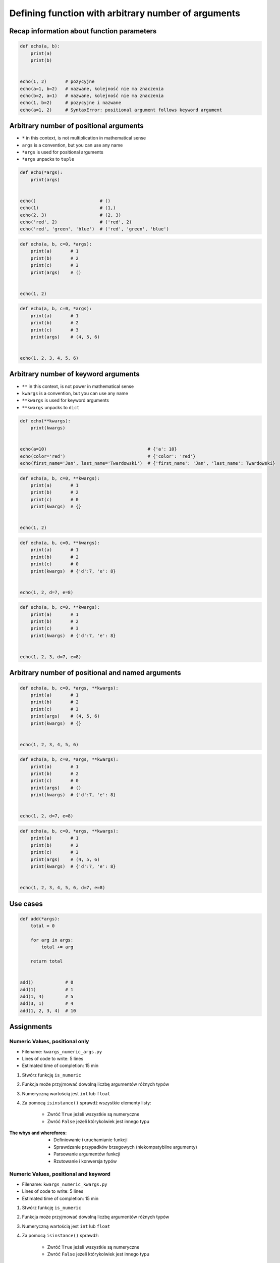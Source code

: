 ****************************************************
Defining function with arbitrary number of arguments
****************************************************


Recap information about function parameters
===========================================
.. code-block:: python

    def echo(a, b):
        print(a)
        print(b)


    echo(1, 2)       # pozycyjne
    echo(a=1, b=2)   # nazwane, kolejność nie ma znaczenia
    echo(b=2, a=1)   # nazwane, kolejność nie ma znaczenia
    echo(1, b=2)     # pozycyjne i nazwane
    echo(a=1, 2)     # SyntaxError: positional argument follows keyword argument


Arbitrary number of positional arguments
========================================
- ``*`` in this context, is not multiplication in mathematical sense
- ``args`` is a convention, but you can use any name
- ``*args`` is used for positional arguments
- ``*args`` unpacks to ``tuple``

.. code-block:: python

    def echo(*args):
        print(args)


    echo()                        # ()
    echo(1)                       # (1,)
    echo(2, 3)                    # (2, 3)
    echo('red', 2)                # ('red', 2)
    echo('red', 'green', 'blue')  # ('red', 'green', 'blue')

.. code-block:: python

    def echo(a, b, c=0, *args):
        print(a)       # 1
        print(b)       # 2
        print(c)       # 3
        print(args)    # ()


    echo(1, 2)

.. code-block:: python

    def echo(a, b, c=0, *args):
        print(a)       # 1
        print(b)       # 2
        print(c)       # 3
        print(args)    # (4, 5, 6)


    echo(1, 2, 3, 4, 5, 6)


Arbitrary number of keyword arguments
=====================================
- ``**`` in this context, is not power in mathematical sense
- ``kwargs`` is a convention, but you can use any name
- ``**kwargs`` is used for keyword arguments
- ``**kwargs`` unpacks to ``dict``

.. code-block:: python

    def echo(**kwargs):
        print(kwargs)


    echo(a=10)                                      # {'a': 10}
    echo(color='red')                               # {'color': 'red'}
    echo(first_name='Jan', last_name='Twardowski')  # {'first_name': 'Jan', 'last_name': Twardowski}

.. code-block:: python

    def echo(a, b, c=0, **kwargs):
        print(a)       # 1
        print(b)       # 2
        print(c)       # 0
        print(kwargs)  # {}


    echo(1, 2)

.. code-block:: python

    def echo(a, b, c=0, **kwargs):
        print(a)       # 1
        print(b)       # 2
        print(c)       # 0
        print(kwargs)  # {'d':7, 'e': 8}


    echo(1, 2, d=7, e=8)

.. code-block:: python

    def echo(a, b, c=0, **kwargs):
        print(a)       # 1
        print(b)       # 2
        print(c)       # 3
        print(kwargs)  # {'d':7, 'e': 8}


    echo(1, 2, 3, d=7, e=8)


Arbitrary number of positional and named arguments
==================================================
.. code-block:: python

    def echo(a, b, c=0, *args, **kwargs):
        print(a)       # 1
        print(b)       # 2
        print(c)       # 3
        print(args)    # (4, 5, 6)
        print(kwargs)  # {}


    echo(1, 2, 3, 4, 5, 6)

.. code-block:: python

    def echo(a, b, c=0, *args, **kwargs):
        print(a)       # 1
        print(b)       # 2
        print(c)       # 0
        print(args)    # ()
        print(kwargs)  # {'d':7, 'e': 8}


    echo(1, 2, d=7, e=8)

.. code-block:: python

    def echo(a, b, c=0, *args, **kwargs):
        print(a)       # 1
        print(b)       # 2
        print(c)       # 3
        print(args)    # (4, 5, 6)
        print(kwargs)  # {'d':7, 'e': 8}


    echo(1, 2, 3, 4, 5, 6, d=7, e=8)


Use cases
=========
.. code-block:: python

    def add(*args):
        total = 0

        for arg in args:
            total += arg

        return total


    add()            # 0
    add(1)           # 1
    add(1, 4)        # 5
    add(3, 1)        # 4
    add(1, 2, 3, 4)  # 10

.. code-block:: python
    :caption: Converts arguments between different units

    def kelvin_to_celsius(*degrees):
        return [x+273.15 for x in degrees]


    kelvin_to_celsius(1)
    # [274.15]

    kelvin_to_celsius(1, 2, 3, 4, 5)
    # [274.15, 275.15, 276.15, 277.15, 278.15]


.. code-block:: python
    :caption: Generate HTML list from function arguments

    def html_list(*args):
        print('<ul>')

        for element in args:
            print(f'<li>{element}</li>')

        print('</ul>')


    html_list('apple', 'banana', 'orange')
    # <ul>
    # <li>apple</li>
    # <li>banana</li>
    # <li>orange</li>
    # </ul>

.. code-block:: python
    :caption: Intuitive definition of ``print`` function

    def print(*values, sep=' ', end='\n', ...):
        return sep.join(values) + end


Assignments
===========

Numeric Values, positional only
-------------------------------
* Filename: ``kwargs_numeric_args.py``
* Lines of code to write: 5 lines
* Estimated time of completion: 15 min

#. Stwórz funkcję ``is_numeric``
#. Funkcja może przyjmować dowolną liczbę argumentów różnych typów
#. Numeryczną wartością jest ``int`` lub ``float``
#. Za pomocą ``isinstance()`` sprawdź wszystkie elementy listy:

    - Zwróć ``True`` jeżeli wszystkie są numeryczne
    - Zwróć ``False`` jeżeli którykolwiek jest innego typu

:The whys and wherefores:
    * Definiowanie i uruchamianie funkcji
    * Sprawdzanie przypadków brzegowych (niekompatybilne argumenty)
    * Parsowanie argumentów funkcji
    * Rzutowanie i konwersja typów

Numeric Values, positional and keyword
--------------------------------------
* Filename: ``kwargs_numeric_kwargs.py``
* Lines of code to write: 5 lines
* Estimated time of completion: 15 min

#. Stwórz funkcję ``is_numeric``
#. Funkcja może przyjmować dowolną liczbę argumentów różnych typów
#. Numeryczną wartością jest ``int`` lub ``float``
#. Za pomocą ``isinstance()`` sprawdź:

    - Zwróć ``True`` jeżeli wszystkie są numeryczne
    - Zwróć ``False`` jeżeli którykolwiek jest innego typu

#. Funkcja może przyjmować zarówno argumenty pozycyjne jak i nazwane

:The whys and wherefores:
    * Definiowanie i uruchamianie funkcji
    * Sprawdzanie przypadków brzegowych (niekompatybilne argumenty)
    * Parsowanie argumentów funkcji
    * Rzutowanie i konwersja typów
